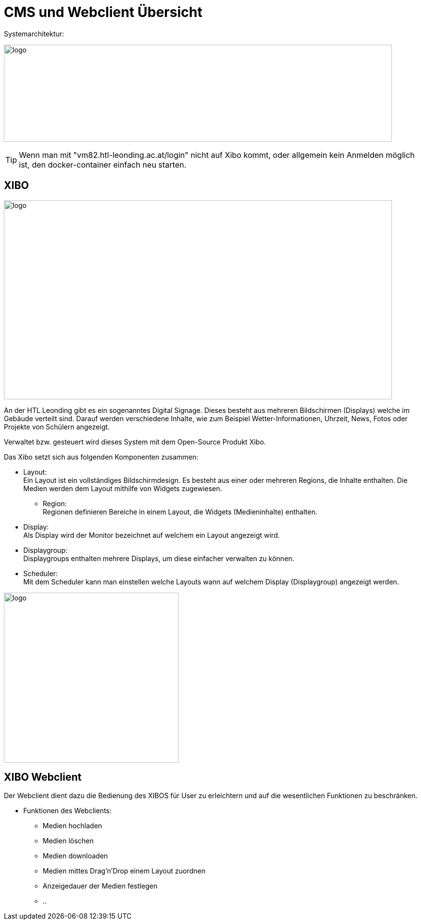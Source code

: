 = CMS und Webclient Übersicht

Systemarchitektur:


image:../images/SYS.png[logo,800,200]

TIP: Wenn man mit "vm82.htl-leonding.ac.at/login" nicht auf Xibo kommt, oder allgemein kein Anmelden möglich ist, den docker-container einfach neu starten.

== XIBO

image:../images/xiboo.PNG[logo,800,410]

An der HTL Leonding gibt es ein sogenanntes Digital Signage. Dieses besteht aus mehreren Bildschirmen (Displays) welche im Gebäude verteilt sind. Darauf werden verschiedene Inhalte, wie zum Beispiel Wetter-Informationen, Uhrzeit, News, Fotos oder Projekte von Schülern angezeigt.

Verwaltet bzw. gesteuert wird dieses System mit dem Open-Source Produkt Xibo.

Das Xibo setzt sich aus folgenden Komponenten zusammen:

* Layout: +
Ein Layout ist ein vollständiges Bildschirmdesign. Es besteht aus einer oder mehreren Regions, die Inhalte enthalten. Die Medien werden dem Layout mithilfe von Widgets zugewiesen.

** Region: +
Regionen definieren Bereiche in einem Layout, die Widgets (Medieninhalte) enthalten.

* Display: +
  Als Display wird der Monitor bezeichnet auf welchem ein Layout angezeigt wird.

* Displaygroup: +
Displaygroups enthalten mehrere Displays, um diese einfacher verwalten zu können.


* Scheduler: +
Mit dem Scheduler kann man einstellen welche Layouts wann auf welchem Display (Displaygroup) angezeigt werden.

image:../images/xibo.png[logo,360,350]



== XIBO Webclient
Der Webclient dient dazu die Bedienung des XIBOS für User zu erleichtern und auf die wesentlichen Funktionen zu beschränken.

* Funktionen des Webclients: +

** Medien hochladen
** Medien löschen
** Medien downloaden
** Medien mittes Drag'n'Drop einem Layout zuordnen
** Anzeigedauer der Medien festlegen
** ..


